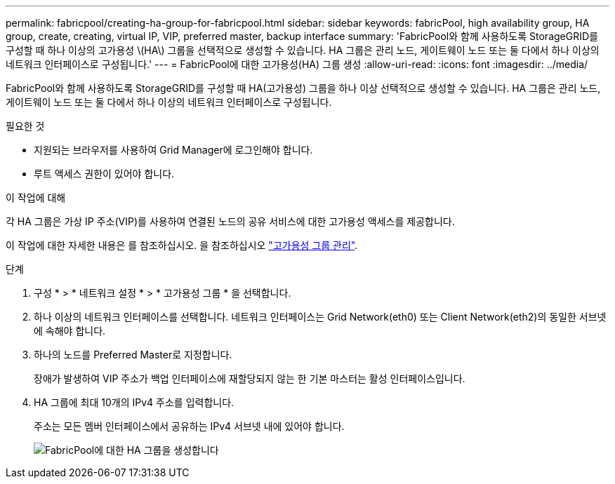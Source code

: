 ---
permalink: fabricpool/creating-ha-group-for-fabricpool.html 
sidebar: sidebar 
keywords: fabricPool, high availability group, HA group, create, creating, virtual IP, VIP, preferred master, backup interface 
summary: 'FabricPool와 함께 사용하도록 StorageGRID를 구성할 때 하나 이상의 고가용성 \(HA\) 그룹을 선택적으로 생성할 수 있습니다. HA 그룹은 관리 노드, 게이트웨이 노드 또는 둘 다에서 하나 이상의 네트워크 인터페이스로 구성됩니다.' 
---
= FabricPool에 대한 고가용성(HA) 그룹 생성
:allow-uri-read: 
:icons: font
:imagesdir: ../media/


[role="lead"]
FabricPool와 함께 사용하도록 StorageGRID를 구성할 때 HA(고가용성) 그룹을 하나 이상 선택적으로 생성할 수 있습니다. HA 그룹은 관리 노드, 게이트웨이 노드 또는 둘 다에서 하나 이상의 네트워크 인터페이스로 구성됩니다.

.필요한 것
* 지원되는 브라우저를 사용하여 Grid Manager에 로그인해야 합니다.
* 루트 액세스 권한이 있어야 합니다.


.이 작업에 대해
각 HA 그룹은 가상 IP 주소(VIP)를 사용하여 연결된 노드의 공유 서비스에 대한 고가용성 액세스를 제공합니다.

이 작업에 대한 자세한 내용은 를 참조하십시오. 을 참조하십시오 link:../admin/managing-high-availability-groups.html["고가용성 그룹 관리"].

.단계
. 구성 * > * 네트워크 설정 * > * 고가용성 그룹 * 을 선택합니다.
. 하나 이상의 네트워크 인터페이스를 선택합니다. 네트워크 인터페이스는 Grid Network(eth0) 또는 Client Network(eth2)의 동일한 서브넷에 속해야 합니다.
. 하나의 노드를 Preferred Master로 지정합니다.
+
장애가 발생하여 VIP 주소가 백업 인터페이스에 재할당되지 않는 한 기본 마스터는 활성 인터페이스입니다.

. HA 그룹에 최대 10개의 IPv4 주소를 입력합니다.
+
주소는 모든 멤버 인터페이스에서 공유하는 IPv4 서브넷 내에 있어야 합니다.

+
image::../media/create_ha_group_for_fabricpool.png[FabricPool에 대한 HA 그룹을 생성합니다]


